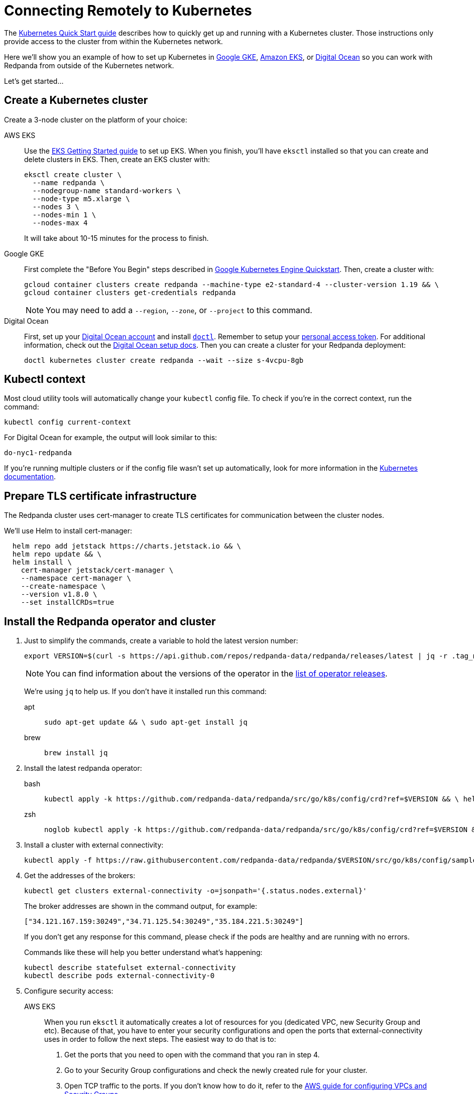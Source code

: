 = Connecting Remotely to Kubernetes
:description: How to connect to Kubernetes remotely.

The xref:quickstart:kubernetes-qs-cloud.adoc[Kubernetes Quick Start guide] describes how to quickly get up and running with a Kubernetes cluster.
Those instructions only provide access to the cluster from within the Kubernetes network.

Here we'll show you an example of how to set up Kubernetes in
https://cloud.google.com/kubernetes-engine[Google GKE], https://aws.amazon.com/eks[Amazon EKS], or https://cloud.digitalocean.com/[Digital Ocean]
so you can work with Redpanda from outside of the Kubernetes network.

Let's get started...

== Create a Kubernetes cluster

Create a 3-node cluster on the platform of your choice:

[tabs]
====
AWS EKS::
+
--
Use the https://docs.aws.amazon.com/eks/latest/userguide/getting-started-eksctl.html[EKS Getting Started guide] to set up EKS. When you finish, you'll have `eksctl` installed so that you can create and delete clusters in EKS. Then, create an EKS cluster with:

```bash
eksctl create cluster \
  --name redpanda \
  --nodegroup-name standard-workers \
  --node-type m5.xlarge \
  --nodes 3 \
  --nodes-min 1 \
  --nodes-max 4
```

It will take about 10-15 minutes for the process to finish.
--

Google GKE::
+
--
First complete the "Before You Begin" steps described in https://kubernetes.io/docs/contribute/generate-ref-docs/quickstart/[Google Kubernetes Engine Quickstart]. Then, create a cluster with:

```bash
gcloud container clusters create redpanda --machine-type e2-standard-4 --cluster-version 1.19 && \
gcloud container clusters get-credentials redpanda
```

NOTE: You may need to add a `--region`, `--zone`, or `--project` to this command.
--

Digital Ocean::
+
--
First, set up your https://docs.digitalocean.com/products/getting-started/[Digital Ocean account] and install https://docs.digitalocean.com/reference/doctl/how-to/install/[`doctl`]. Remember to setup your https://docs.digitalocean.com/reference/api/create-personal-access-token/[personal access token]. For additional information, check out the https://github.com/digitalocean/Kubernetes-Starter-Kit-Developers/blob/main/01-setup-DOKS/README.md[Digital Ocean setup docs]. Then you can create a cluster for your Redpanda deployment:

```bash
doctl kubernetes cluster create redpanda --wait --size s-4vcpu-8gb
```
--
====

== Kubectl context

Most cloud utility tools will automatically change your `kubectl` config file. To check if you're in the correct context, run the command:

[,bash]
----
kubectl config current-context
----

For Digital Ocean for example, the output will look similar to this:

[,bash]
----
do-nyc1-redpanda
----

If you're running multiple clusters or if the config file wasn't set up automatically, look for more information in the https://kubernetes.io/docs/tasks/access-application-cluster/configure-access-multiple-clusters/[Kubernetes documentation].

== Prepare TLS certificate infrastructure

The Redpanda cluster uses cert-manager to create TLS certificates for communication between the cluster nodes.

We'll use Helm to install cert-manager:

[,bash]
----
  helm repo add jetstack https://charts.jetstack.io && \
  helm repo update && \
  helm install \
    cert-manager jetstack/cert-manager \
    --namespace cert-manager \
    --create-namespace \
    --version v1.8.0 \
    --set installCRDs=true
----

== Install the Redpanda operator and cluster

. Just to simplify the commands, create a variable to hold the latest version number:
+
[,bash]
----
export VERSION=$(curl -s https://api.github.com/repos/redpanda-data/redpanda/releases/latest | jq -r .tag_name)
----
+
NOTE: You can find information about the versions of the operator in the https://github.com/redpanda-data/redpanda/releases[list of operator releases].
+
We're using `jq` to help us. If you don't have it installed run this command:
+
[tabs]
====
apt::
+
--
```bash
sudo apt-get update && \ sudo apt-get install jq
```
--
brew::
+
--
```bash
brew install jq
```
--
====

. Install the latest redpanda operator:
+
[tabs]
====
bash::
+
--
```bash
kubectl apply -k https://github.com/redpanda-data/redpanda/src/go/k8s/config/crd?ref=$VERSION && \ helm repo add redpanda https://charts.vectorized.io/ && \ helm repo update && \ helm install \ --namespace redpanda-system \ --create-namespace redpanda-operator \ --version $VERSION \ redpanda/redpanda-operator
```
--
zsh::
+
--
```bash
noglob kubectl apply -k https://github.com/redpanda-data/redpanda/src/go/k8s/config/crd?ref=$VERSION && \ helm repo add redpanda https://charts.vectorized.io/ && \ helm repo update && \ helm install \ --namespace redpanda-system \ --create-namespace redpanda-operator \ --version $VERSION \ redpanda/redpanda-operator
```
--
====

. Install a cluster with external connectivity:
+
[,bash]
----
kubectl apply -f https://raw.githubusercontent.com/redpanda-data/redpanda/$VERSION/src/go/k8s/config/samples/external_connectivity.yaml
----

. Get the addresses of the brokers:
+
[,bash]
----
kubectl get clusters external-connectivity -o=jsonpath='{.status.nodes.external}'
----
+
The broker addresses are shown in the command output, for example:
+
`["34.121.167.159:30249","34.71.125.54:30249","35.184.221.5:30249"]`
+
If you don't get any response for this command, please check if the pods are healthy and are running with no errors.
+
Commands like these will help you better understand what's happening:
+
[,bash]
----
kubectl describe statefulset external-connectivity
kubectl describe pods external-connectivity-0
----

. Configure security access:
+
[tabs]
====
AWS EKS::
+
--
When you run `eksctl` it automatically creates a lot of resources for you (dedicated VPC, new Security Group and etc). Because of that, you have to enter your security configurations and open the ports that external-connectivity uses in order to follow the next steps. The easiest way to do that is to:

a. Get the ports that you need to open with the command that you ran in step 4.
b. Go to your Security Group configurations and check the newly created rule for your cluster.
c. Open TCP traffic to the ports. If you don't know how to do it, refer to the https://docs.aws.amazon.com/vpc/latest/userguide/VPC_SecurityGroups.html[AWS guide for configuring VPCs and Security Groups].
--

Google GKE::
+
--
For GKE, open the firewall for access to the cluster:

a. Get the port number that Redpanda is listening on:
+
```bash
kubectl get service external-connectivity-external -o=jsonpath='{.spec.ports[0].nodePort}'
```
+
The port is shown in the command output.
b. Create a firewall rule that allows traffic to Redpanda on that port:
+
```bash
gcloud compute firewall-rules create redpanda-nodeport --allow tcp:<port-number>
```
+
The port that Redpanda is listening on is shown in the command output, for example: `30249`
--

Digital Ocean::
+
--
For Digital Ocean, there's no need for additional configurations.
--
====

== Verify the connection

. From a remote machine that has `rpk` installed, get information about the cluster:
+
```bash
rpk --brokers 34.121.167.159:30249,34.71.125.54:30249,35.184.221.5:30249 \ cluster info
```
+
NOTE: Check if you're using the correct address and ports. Otherwise you may run into errors like: `unable to create topics [chat-rooms]: invalid large response size 1213486160 > limit 104857600`

. Create a topic in your Redpanda cluster:
+
```bash
rpk --brokers 34.121.167.159:30249,34.71.125.54:30249,35.184.221.5:30249 \ topic create chat-rooms -p 5
```

. Show the list of topics:
```bash
rpk --brokers 34.121.167.159:30249,34.71.125.54:30249,35.184.221.5:30249 \ topic list
```

Now you know how to set up a Kubernetes cluster in a cloud and access it from a remote machine.

== Next steps

- Check out our in-depth explanation of xref:deployment:kubernetes-connectivity.adoc[Kubernetes connectivity].

- Contact us in our https://redpanda.com/slack[Slack] community so we can work together to implement your Kubernetes use cases.
